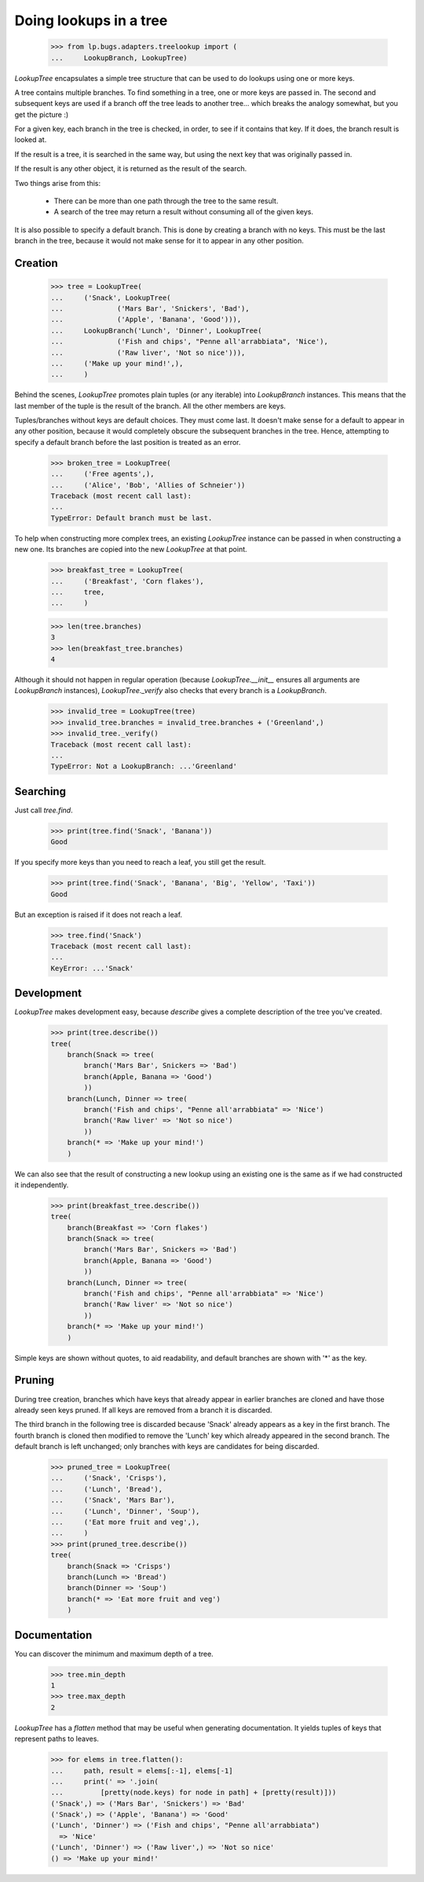 Doing lookups in a tree
=======================

    >>> from lp.bugs.adapters.treelookup import (
    ...     LookupBranch, LookupTree)

`LookupTree` encapsulates a simple tree structure that can be used to
do lookups using one or more keys.

A tree contains multiple branches. To find something in a tree, one or
more keys are passed in. The second and subsequent keys are used if a
branch off the tree leads to another tree... which breaks the analogy
somewhat, but you get the picture :)

For a given key, each branch in the tree is checked, in order, to see
if it contains that key. If it does, the branch result is looked
at.

If the result is a tree, it is searched in the same way, but using the
next key that was originally passed in.

If the result is any other object, it is returned as the result of the
search.

Two things arise from this:

 * There can be more than one path through the tree to the same
   result.

 * A search of the tree may return a result without consuming all of
   the given keys.

It is also possible to specify a default branch. This is done by
creating a branch with no keys. This must be the last branch in the
tree, because it would not make sense for it to appear in any other
position.


Creation
--------

    >>> tree = LookupTree(
    ...     ('Snack', LookupTree(
    ...             ('Mars Bar', 'Snickers', 'Bad'),
    ...             ('Apple', 'Banana', 'Good'))),
    ...     LookupBranch('Lunch', 'Dinner', LookupTree(
    ...             ('Fish and chips', "Penne all'arrabbiata", 'Nice'),
    ...             ('Raw liver', 'Not so nice'))),
    ...     ('Make up your mind!',),
    ...     )

Behind the scenes, `LookupTree` promotes plain tuples (or any
iterable) into `LookupBranch` instances. This means that the last
member of the tuple is the result of the branch. All the other members
are keys.

Tuples/branches without keys are default choices. They must come
last. It doesn't make sense for a default to appear in any other
position, because it would completely obscure the subsequent branches
in the tree. Hence, attempting to specify a default branch before the
last position is treated as an error.

    >>> broken_tree = LookupTree(
    ...     ('Free agents',),
    ...     ('Alice', 'Bob', 'Allies of Schneier'))
    Traceback (most recent call last):
    ...
    TypeError: Default branch must be last.

To help when constructing more complex trees, an existing `LookupTree`
instance can be passed in when constructing a new one. Its branches
are copied into the new `LookupTree` at that point.

    >>> breakfast_tree = LookupTree(
    ...     ('Breakfast', 'Corn flakes'),
    ...     tree,
    ...     )

    >>> len(tree.branches)
    3
    >>> len(breakfast_tree.branches)
    4

Although it should not happen in regular operation (because
`LookupTree.__init__` ensures all arguments are `LookupBranch`
instances), `LookupTree._verify` also checks that every branch is a
`LookupBranch`.

    >>> invalid_tree = LookupTree(tree)
    >>> invalid_tree.branches = invalid_tree.branches + ('Greenland',)
    >>> invalid_tree._verify()
    Traceback (most recent call last):
    ...
    TypeError: Not a LookupBranch: ...'Greenland'


Searching
---------

Just call `tree.find`.

    >>> print(tree.find('Snack', 'Banana'))
    Good

If you specify more keys than you need to reach a leaf, you still get
the result.

    >>> print(tree.find('Snack', 'Banana', 'Big', 'Yellow', 'Taxi'))
    Good

But an exception is raised if it does not reach a leaf.

    >>> tree.find('Snack')
    Traceback (most recent call last):
    ...
    KeyError: ...'Snack'


Development
-----------

`LookupTree` makes development easy, because `describe` gives a
complete description of the tree you've created.

    >>> print(tree.describe())
    tree(
        branch(Snack => tree(
            branch('Mars Bar', Snickers => 'Bad')
            branch(Apple, Banana => 'Good')
            ))
        branch(Lunch, Dinner => tree(
            branch('Fish and chips', "Penne all'arrabbiata" => 'Nice')
            branch('Raw liver' => 'Not so nice')
            ))
        branch(* => 'Make up your mind!')
        )

We can also see that the result of constructing a new lookup using an
existing one is the same as if we had constructed it independently.

    >>> print(breakfast_tree.describe())
    tree(
        branch(Breakfast => 'Corn flakes')
        branch(Snack => tree(
            branch('Mars Bar', Snickers => 'Bad')
            branch(Apple, Banana => 'Good')
            ))
        branch(Lunch, Dinner => tree(
            branch('Fish and chips', "Penne all'arrabbiata" => 'Nice')
            branch('Raw liver' => 'Not so nice')
            ))
        branch(* => 'Make up your mind!')
        )

Simple keys are shown without quotes, to aid readability, and default
branches are shown with '*' as the key.


Pruning
-------

During tree creation, branches which have keys that already appear in
earlier branches are cloned and have those already seen keys
pruned. If all keys are removed from a branch it is discarded.

The third branch in the following tree is discarded because 'Snack'
already appears as a key in the first branch. The fourth branch is
cloned then modified to remove the 'Lunch' key which already appeared
in the second branch. The default branch is left unchanged; only
branches with keys are candidates for being discarded.

    >>> pruned_tree = LookupTree(
    ...     ('Snack', 'Crisps'),
    ...     ('Lunch', 'Bread'),
    ...     ('Snack', 'Mars Bar'),
    ...     ('Lunch', 'Dinner', 'Soup'),
    ...     ('Eat more fruit and veg',),
    ...     )
    >>> print(pruned_tree.describe())
    tree(
        branch(Snack => 'Crisps')
        branch(Lunch => 'Bread')
        branch(Dinner => 'Soup')
        branch(* => 'Eat more fruit and veg')
        )


Documentation
-------------

You can discover the minimum and maximum depth of a tree.

    >>> tree.min_depth
    1
    >>> tree.max_depth
    2

`LookupTree` has a `flatten` method that may be useful when generating
documentation. It yields tuples of keys that represent paths to
leaves.

    >>> for elems in tree.flatten():
    ...     path, result = elems[:-1], elems[-1]
    ...     print(' => '.join(
    ...         [pretty(node.keys) for node in path] + [pretty(result)]))
    ('Snack',) => ('Mars Bar', 'Snickers') => 'Bad'
    ('Snack',) => ('Apple', 'Banana') => 'Good'
    ('Lunch', 'Dinner') => ('Fish and chips', "Penne all'arrabbiata")
      => 'Nice'
    ('Lunch', 'Dinner') => ('Raw liver',) => 'Not so nice'
    () => 'Make up your mind!'

